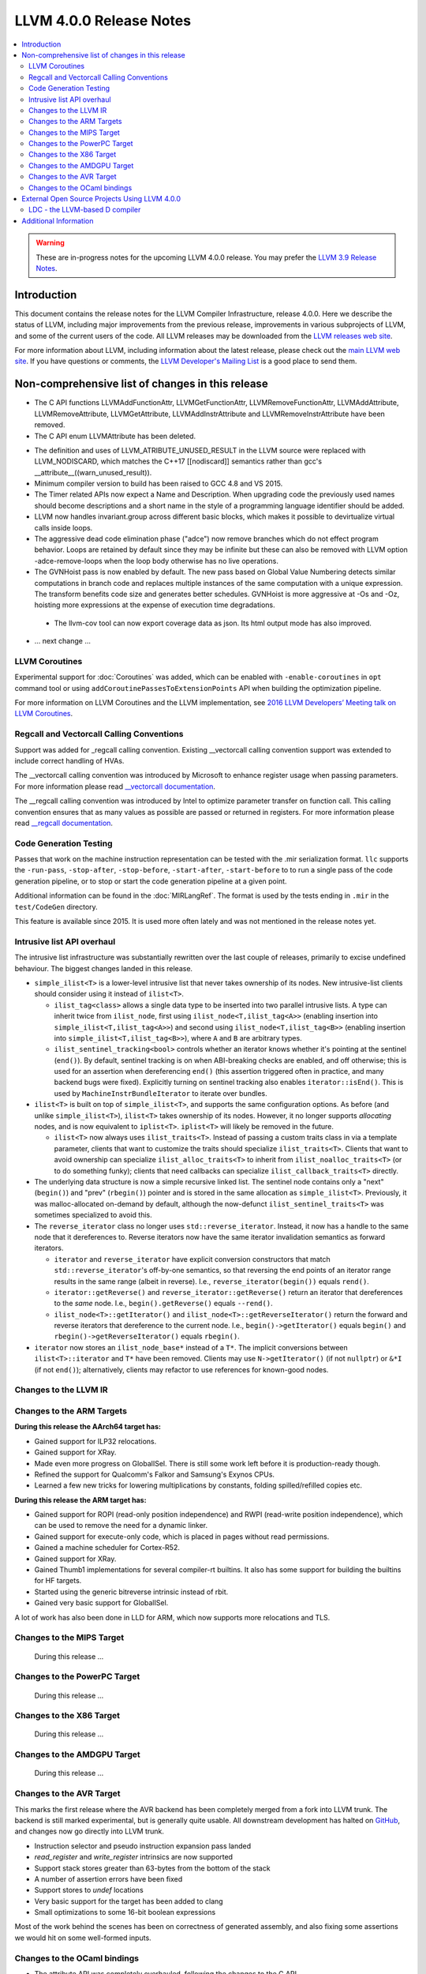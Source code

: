 ========================
LLVM 4.0.0 Release Notes
========================

.. contents::
    :local:

.. warning::
   These are in-progress notes for the upcoming LLVM 4.0.0 release.  You may
   prefer the `LLVM 3.9 Release Notes <http://llvm.org/releases/3.9.0/docs
   /ReleaseNotes.html>`_.


Introduction
============

This document contains the release notes for the LLVM Compiler Infrastructure,
release 4.0.0.  Here we describe the status of LLVM, including major improvements
from the previous release, improvements in various subprojects of LLVM, and
some of the current users of the code.  All LLVM releases may be downloaded
from the `LLVM releases web site <http://llvm.org/releases/>`_.

For more information about LLVM, including information about the latest
release, please check out the `main LLVM web site <http://llvm.org/>`_.  If you
have questions or comments, the `LLVM Developer's Mailing List
<http://lists.llvm.org/mailman/listinfo/llvm-dev>`_ is a good place to send
them.

Non-comprehensive list of changes in this release
=================================================
* The C API functions LLVMAddFunctionAttr, LLVMGetFunctionAttr,
  LLVMRemoveFunctionAttr, LLVMAddAttribute, LLVMRemoveAttribute,
  LLVMGetAttribute, LLVMAddInstrAttribute and
  LLVMRemoveInstrAttribute have been removed.

* The C API enum LLVMAttribute has been deleted.

.. NOTE
   For small 1-3 sentence descriptions, just add an entry at the end of
   this list. If your description won't fit comfortably in one bullet
   point (e.g. maybe you would like to give an example of the
   functionality, or simply have a lot to talk about), see the `NOTE` below
   for adding a new subsection.

* The definition and uses of LLVM_ATRIBUTE_UNUSED_RESULT in the LLVM source
  were replaced with LLVM_NODISCARD, which matches the C++17 [[nodiscard]]
  semantics rather than gcc's __attribute__((warn_unused_result)).

* Minimum compiler version to build has been raised to GCC 4.8 and VS 2015.

* The Timer related APIs now expect a Name and Description. When upgrading code
  the previously used names should become descriptions and a short name in the
  style of a programming language identifier should be added.

* LLVM now handles invariant.group across different basic blocks, which makes
  it possible to devirtualize virtual calls inside loops.

* The aggressive dead code elimination phase ("adce") now remove
  branches which do not effect program behavior. Loops are retained by
  default since they may be infinite but these can also be removed
  with LLVM option -adce-remove-loops when the loop body otherwise has
  no live operations.

* The GVNHoist pass is now enabled by default. The new pass based on Global
  Value Numbering detects similar computations in branch code and replaces
  multiple instances of the same computation with a unique expression.  The
  transform benefits code size and generates better schedules.  GVNHoist is
  more aggressive at -Os and -Oz, hoisting more expressions at the expense of
  execution time degradations.

 * The llvm-cov tool can now export coverage data as json. Its html output mode
   has also improved.

* ... next change ...

.. NOTE
   If you would like to document a larger change, then you can add a
   subsection about it right here. You can copy the following boilerplate
   and un-indent it (the indentation causes it to be inside this comment).

   Special New Feature
   -------------------

   Makes programs 10x faster by doing Special New Thing.

   Improvements to ThinLTO (-flto=thin)
   ------------------------------------
   * Integration with profile data (PGO). When available, profile data
     enables more accurate function importing decisions, as well as
     cross-module indirect call promotion.
   * Significant build-time and binary-size improvements when compiling with
     debug info (-g).

LLVM Coroutines
---------------

Experimental support for :doc:`Coroutines` was added, which can be enabled
with ``-enable-coroutines`` in ``opt`` command tool or using
``addCoroutinePassesToExtensionPoints`` API when building the optimization
pipeline.

For more information on LLVM Coroutines and the LLVM implementation, see
`2016 LLVM Developers’ Meeting talk on LLVM Coroutines
<http://llvm.org/devmtg/2016-11/#talk4>`_.

Regcall and Vectorcall Calling Conventions
--------------------------------------------------

Support was added for _regcall calling convention.
Existing __vectorcall calling convention support was extended to include
correct handling of HVAs.

The __vectorcall calling convention was introduced by Microsoft to
enhance register usage when passing parameters.
For more information please read `__vectorcall documentation
<https://msdn.microsoft.com/en-us/library/dn375768.aspx>`_.

The __regcall calling convention was introduced by Intel to 
optimize parameter transfer on function call.
This calling convention ensures that as many values as possible are 
passed or returned in registers.
For more information please read `__regcall documentation
<https://software.intel.com/en-us/node/693069>`_.

Code Generation Testing
-----------------------

Passes that work on the machine instruction representation can be tested with
the .mir serialization format. ``llc`` supports the ``-run-pass``,
``-stop-after``, ``-stop-before``, ``-start-after``, ``-start-before`` to to
run a single pass of the code generation pipeline, or to stop or start the code
generation pipeline at a given point.

Additional information can be found in the :doc:`MIRLangRef`. The format is
used by the tests ending in ``.mir`` in the ``test/CodeGen`` directory.

This feature is available since 2015. It is used more often lately and was not
mentioned in the release notes yet.

Intrusive list API overhaul
---------------------------

The intrusive list infrastructure was substantially rewritten over the last
couple of releases, primarily to excise undefined behaviour.  The biggest
changes landed in this release.

* ``simple_ilist<T>`` is a lower-level intrusive list that never takes
  ownership of its nodes.  New intrusive-list clients should consider using it
  instead of ``ilist<T>``.

  * ``ilist_tag<class>`` allows a single data type to be inserted into two
    parallel intrusive lists.  A type can inherit twice from ``ilist_node``,
    first using ``ilist_node<T,ilist_tag<A>>`` (enabling insertion into
    ``simple_ilist<T,ilist_tag<A>>``) and second using
    ``ilist_node<T,ilist_tag<B>>`` (enabling insertion into
    ``simple_ilist<T,ilist_tag<B>>``), where ``A`` and ``B`` are arbitrary
    types.

  * ``ilist_sentinel_tracking<bool>`` controls whether an iterator knows
    whether it's pointing at the sentinel (``end()``).  By default, sentinel
    tracking is on when ABI-breaking checks are enabled, and off otherwise;
    this is used for an assertion when dereferencing ``end()`` (this assertion
    triggered often in practice, and many backend bugs were fixed).  Explicitly
    turning on sentinel tracking also enables ``iterator::isEnd()``.  This is
    used by ``MachineInstrBundleIterator`` to iterate over bundles.

* ``ilist<T>`` is built on top of ``simple_ilist<T>``, and supports the same
  configuration options.  As before (and unlike ``simple_ilist<T>``),
  ``ilist<T>`` takes ownership of its nodes.  However, it no longer supports
  *allocating* nodes, and is now equivalent to ``iplist<T>``.  ``iplist<T>``
  will likely be removed in the future.

  * ``ilist<T>`` now always uses ``ilist_traits<T>``.  Instead of passing a
    custom traits class in via a template parameter, clients that want to
    customize the traits should specialize ``ilist_traits<T>``.  Clients that
    want to avoid ownership can specialize ``ilist_alloc_traits<T>`` to inherit
    from ``ilist_noalloc_traits<T>`` (or to do something funky); clients that
    need callbacks can specialize ``ilist_callback_traits<T>`` directly.

* The underlying data structure is now a simple recursive linked list.  The
  sentinel node contains only a "next" (``begin()``) and "prev" (``rbegin()``)
  pointer and is stored in the same allocation as ``simple_ilist<T>``.
  Previously, it was malloc-allocated on-demand by default, although the
  now-defunct ``ilist_sentinel_traits<T>`` was sometimes specialized to avoid
  this.

* The ``reverse_iterator`` class no longer uses ``std::reverse_iterator``.
  Instead, it now has a handle to the same node that it dereferences to.
  Reverse iterators now have the same iterator invalidation semantics as
  forward iterators.

  * ``iterator`` and ``reverse_iterator`` have explicit conversion constructors
    that match ``std::reverse_iterator``'s off-by-one semantics, so that
    reversing the end points of an iterator range results in the same range
    (albeit in reverse).  I.e., ``reverse_iterator(begin())`` equals
    ``rend()``.

  * ``iterator::getReverse()`` and ``reverse_iterator::getReverse()`` return an
    iterator that dereferences to the *same* node.  I.e.,
    ``begin().getReverse()`` equals ``--rend()``.

  * ``ilist_node<T>::getIterator()`` and
    ``ilist_node<T>::getReverseIterator()`` return the forward and reverse
    iterators that dereference to the current node.  I.e.,
    ``begin()->getIterator()`` equals ``begin()`` and
    ``rbegin()->getReverseIterator()`` equals ``rbegin()``.

* ``iterator`` now stores an ``ilist_node_base*`` instead of a ``T*``.  The
  implicit conversions between ``ilist<T>::iterator`` and ``T*`` have been
  removed.  Clients may use ``N->getIterator()`` (if not ``nullptr``) or
  ``&*I`` (if not ``end()``); alternatively, clients may refactor to use
  references for known-good nodes.

Changes to the LLVM IR
----------------------

Changes to the ARM Targets
--------------------------

**During this release the AArch64 target has:**

* Gained support for ILP32 relocations.
* Gained support for XRay.
* Made even more progress on GlobalISel. There is still some work left before
  it is production-ready though.
* Refined the support for Qualcomm's Falkor and Samsung's Exynos CPUs.
* Learned a few new tricks for lowering multiplications by constants, folding
  spilled/refilled copies etc.

**During this release the ARM target has:**

* Gained support for ROPI (read-only position independence) and RWPI
  (read-write position independence), which can be used to remove the need for
  a dynamic linker.
* Gained support for execute-only code, which is placed in pages without read
  permissions.
* Gained a machine scheduler for Cortex-R52.
* Gained support for XRay.
* Gained Thumb1 implementations for several compiler-rt builtins. It also
  has some support for building the builtins for HF targets.
* Started using the generic bitreverse intrinsic instead of rbit.
* Gained very basic support for GlobalISel.

A lot of work has also been done in LLD for ARM, which now supports more
relocations and TLS.


Changes to the MIPS Target
--------------------------

 During this release ...


Changes to the PowerPC Target
-----------------------------

 During this release ...

Changes to the X86 Target
-------------------------

 During this release ...

Changes to the AMDGPU Target
-----------------------------

 During this release ...

Changes to the AVR Target
-----------------------------

This marks the first release where the AVR backend has been completely merged
from a fork into LLVM trunk. The backend is still marked experimental, but
is generally quite usable. All downstream development has halted on
`GitHub <https://github.com/avr-llvm/llvm>`_, and changes now go directly into
LLVM trunk.

* Instruction selector and pseudo instruction expansion pass landed
* `read_register` and `write_register` intrinsics are now supported
* Support stack stores greater than 63-bytes from the bottom of the stack
* A number of assertion errors have been fixed
* Support stores to `undef` locations
* Very basic support for the target has been added to clang
* Small optimizations to some 16-bit boolean expressions

Most of the work behind the scenes has been on correctness of generated
assembly, and also fixing some assertions we would hit on some well-formed
inputs.

Changes to the OCaml bindings
-----------------------------

* The attribute API was completely overhauled, following the changes
  to the C API.


External Open Source Projects Using LLVM 4.0.0
==============================================

* A project...

LDC - the LLVM-based D compiler
-------------------------------

`D <http://dlang.org>`_ is a language with C-like syntax and static typing. It
pragmatically combines efficiency, control, and modeling power, with safety and
programmer productivity. D supports powerful concepts like Compile-Time Function
Execution (CTFE) and Template Meta-Programming, provides an innovative approach
to concurrency and offers many classical paradigms.

`LDC <http://wiki.dlang.org/LDC>`_ uses the frontend from the reference compiler
combined with LLVM as backend to produce efficient native code. LDC targets
x86/x86_64 systems like Linux, OS X, FreeBSD and Windows and also Linux on ARM
and PowerPC (32/64 bit). Ports to other architectures like AArch64 and MIPS64
are underway.


Additional Information
======================

A wide variety of additional information is available on the `LLVM web page
<http://llvm.org/>`_, in particular in the `documentation
<http://llvm.org/docs/>`_ section.  The web page also contains versions of the
API documentation which is up-to-date with the Subversion version of the source
code.  You can access versions of these documents specific to this release by
going into the ``llvm/docs/`` directory in the LLVM tree.

If you have any questions or comments about LLVM, please feel free to contact
us via the `mailing lists <http://llvm.org/docs/#maillist>`_.
